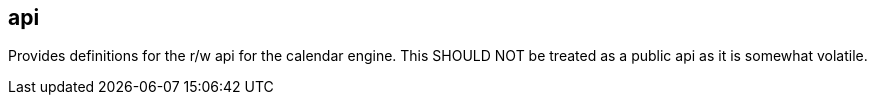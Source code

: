 [[api]]
== api
Provides definitions for the r/w api for the calendar engine. This SHOULD NOT be treated as a public api as it is somewhat volatile.
